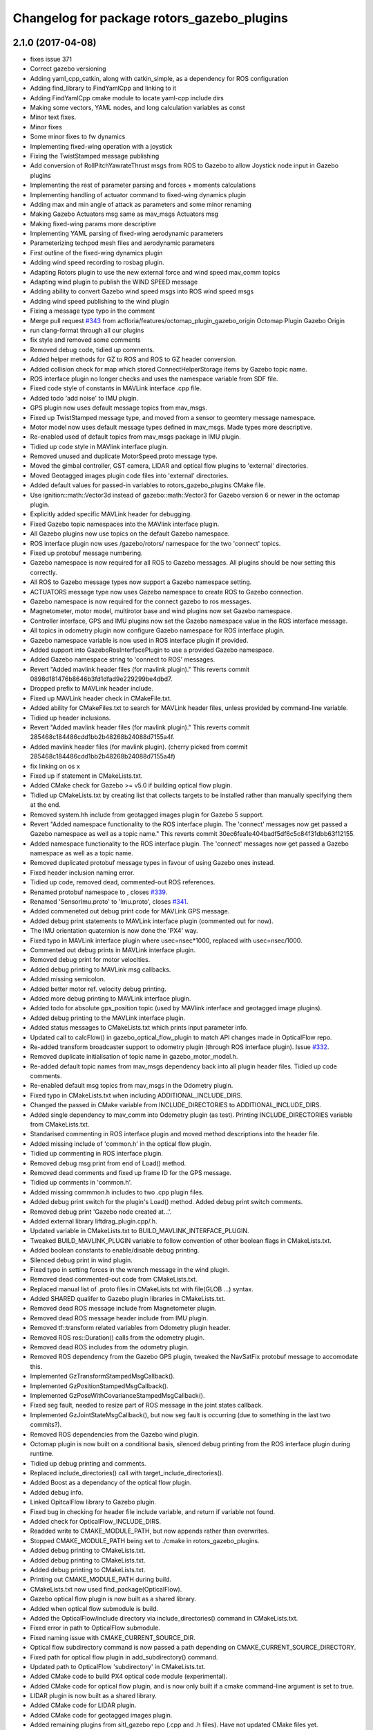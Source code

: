 ^^^^^^^^^^^^^^^^^^^^^^^^^^^^^^^^^^^^^^^^^^^
Changelog for package rotors_gazebo_plugins
^^^^^^^^^^^^^^^^^^^^^^^^^^^^^^^^^^^^^^^^^^^

2.1.0 (2017-04-08)
-----------
* fixes issue 371
* Correct gazebo versioning
* Adding yaml_cpp_catkin, along with catkin_simple, as a dependency for ROS configuration
* Adding find_library to FindYamlCpp and linking to it
* Adding FindYamlCpp cmake module to locate yaml-cpp include dirs
* Making some vectors, YAML nodes, and long calculation variables as const
* Minor text fixes.
* Minor fixes
* Some minor fixes to fw dynamics
* Implementing fixed-wing operation with a joystick
* Fixing the TwistStamped message publishing
* Add conversion of RollPitchYawrateThrust msgs from ROS to Gazebo to allow Joystick node input in Gazebo plugins
* Implementing the rest of parameter parsing and forces + moments calculations
* Implementing handling of actuator command to fixed-wing dynamics plugin
* Adding max and min angle of attack as parameters and some minor renaming
* Making Gazebo Actuators msg same as mav_msgs Actuators msg
* Making fixed-wing params more descriptive
* Implementing YAML parsing of fixed-wing aerodynamic parameters
* Parameterizing techpod mesh files and aerodynamic parameters
* First outline of the fixed-wing dynamics plugin
* Adding wind speed recording to rosbag plugin.
* Adapting Rotors plugin to use the new external force and wind speed mav_comm topics
* Adapting wind plugin to publish the WIND SPEED message
* Adding ability to convert Gazebo wind speed msgs into ROS wind speed msgs
* Adding wind speed publishing to the wind plugin
* Fixing a message type typo in the comment
* Merge pull request `#343 <https://github.com/ethz-asl/rotors_simulator/issues/343>`_ from acfloria/features/octomap_plugin_gazebo_origin
  Octomap Plugin Gazebo Origin
* run clang-format through all our plugins
* fix style and removed some comments
* Removed debug code, tidied up comments.
* Added helper methods for GZ to ROS and ROS to GZ header conversion.
* Added collision check for map which stored ConnectHelperStorage items by Gazebo topic name.
* ROS interface plugin no longer checks and uses the namespace variable from SDF file.
* Fixed code style of constants in MAVLink interface .cpp file.
* Added todo 'add noise' to IMU plugin.
* GPS plugin now uses default message topics from mav_msgs.
* Fixed up TwistStamped message type, and moved from a sensor to geomtery message namespace.
* Motor model now uses default message types defined in mav_msgs. Made types more descriptive.
* Re-enabled used of default topics from mav_msgs package in IMU plugin.
* Tidied up code style in MAVlink interface plugin.
* Removed unused and duplicate MotorSpeed.proto message type.
* Moved the gimbal controller, GST camera, LIDAR and optical flow plugins to 'external' directories.
* Moved Geotagged images plugin code files into 'external' directories.
* Added default values for passed-in variables to rotors_gazebo_plugins CMake file.
* Use ignition::math::Vector3d instead of gazebo::math::Vector3 for Gazebo version 6 or newer in the octomap plugin.
* Explicitly added specific MAVLink header for debugging.
* Fixed Gazebo topic namespaces into the MAVlink interface plugin.
* All Gazebo plugins now use topics on the default Gazebo namespace.
* ROS interface plugin now uses /gazebo/rotors/ namespace for the two 'connect' topics.
* Fixed up protobuf message numbering.
* Gazebo namespace is now required for all ROS to Gazebo messages. All plugins should be now setting this correctly.
* All ROS to Gazebo message types now support a Gazebo namespace setting.
* ACTUATORS message type now uses Gazebo namespace to create ROS to Gazebo connection.
* Gazebo namespace is now required for the connect gazebo to ros messages.
* Magnetometer, motor model, multirotor base and wind plugins now set Gazebo namespace.
* Controller interface, GPS and IMU plugins now set the Gazebo namespace value in the ROS interface message.
* All topics in odometry plugin now configure Gazebo namespace for ROS interface plugin.
* Gazebo namespace variable is now used in ROS interface plugin if provided.
* Added support into GazeboRosInterfacePlugin to use a provided Gazebo namespace.
* Added Gazebo namespace string to 'connect to ROS' messages.
* Revert "Added mavlink header files (for mavlink plugin)."
  This reverts commit 0898d181476b8646b3fd1dfad9e229299be4dbd7.
* Dropped prefix to MAVLink header include.
* Fixed up MAVLink header check in CMakeFile.txt.
* Added ability for CMakeFiles.txt to search for MAVLink header files, unless provided by command-line variable.
* Tidied up header inclusions.
* Revert "Added mavlink header files (for mavlink plugin)."
  This reverts commit 285468c184486cdd1bb2b48268b24088d7155a4f.
* Added mavlink header files (for mavlink plugin).
  (cherry picked from commit 285468c184486cdd1bb2b48268b24088d7155a4f)
* fix linking on os x
* Fixed up if statement in CMakeLists.txt.
* Added CMake check for Gazebo >= v5.0 if building optical flow plugin.
* Tidied up CMakeLists.txt by creating list that collects targets to be installed rather than manually specifying them at the end.
* Removed system.hh include from geotagged images plugin for Gazebo 5 support.
* Revert "Added namespace functionality to the ROS interface plugin. The 'connect' messages now get passed a Gazebo namespace as well as a topic name."
  This reverts commit 30ec6fea1e404badf5df6c5c84f31dbb63f12155.
* Added namespace functionality to the ROS interface plugin. The 'connect' messages now get passed a Gazebo namespace as well as a topic name.
* Removed duplicated protobuf message types in favour of using Gazebo ones instead.
* Fixed header inclusion naming error.
* Tidied up code, removed dead, commented-out ROS references.
* Renamed protobuf  namespace to , closes `#339 <https://github.com/ethz-asl/rotors_simulator/issues/339>`_.
* Renamed 'SensorImu.proto' to 'Imu.proto', closes `#341 <https://github.com/ethz-asl/rotors_simulator/issues/341>`_.
* Added commeneted out debug print code for MAVLink GPS message.
* Added debug print statements to MAVLink interface plugin (commented out for now).
* The IMU orientation quaternion is now done the 'PX4' way.
* Fixed typo in MAVLink interface plugin where usec=nsec*1000, replaced with usec=nsec/1000.
* Commented out debug prints in MAVLink interface plugin.
* Removed debug print for motor velocities.
* Added debug printing to MAVLink msg callbacks.
* Added missing semicolon.
* Added better motor ref. velocity debug printing.
* Added more debug printing to MAVLink interface plugin.
* Added todo for absolute gps_position topic (used by MAVlink interface and geotagged image plugins).
* Added debug printing to the MAVLink interface plugin.
* Added status messages to CMakeLists.txt which prints input parameter info.
* Updated call to calcFlow() in gazebo_optical_flow_plugin to match API changes made in OpticalFlow repo.
* Re-added transform broadcaster support to odometry plugin (through ROS interface plugin). Issue `#332 <https://github.com/ethz-asl/rotors_simulator/issues/332>`_.
* Removed duplicate initialisation of topic name in gazebo_motor_model.h.
* Re-added default topic names from mav_msgs dependency back into all plugin header files. Tidied up code comments.
* Re-enabled default msg topics from mav_msgs in the Odometry plugin.
* Fixed typo in CMakeLists.txt when including ADDITIONAL_INCLUDE_DIRS.
* Changed the passed in CMake variable from INCLUDE_DIRECTORIES to ADDITIONAL_INCLUDE_DIRS.
* Added single dependency to mav_comm into Odometry plugin (as test). Printing INCLUDE_DIRECTORIES variable from CMakeLists.txt.
* Standarised commenting in ROS interface plugin and moved method descriptions into the header file.
* Added missing include of 'common.h' in the optical flow plugin.
* Tidied up commenting in ROS interface plugin.
* Removed debug msg print from end of Load() method.
* Removed dead comments and fixed up frame ID for the GPS message.
* Tidied up comments in 'common.h'.
* Added missing commmon.h includes to two .cpp plugin files.
* Added debug print switch for the plugin's Load() method. Added debug print switch comments.
* Removed debug print 'Gazebo node created at...'.
* Added external library liftdrag_plugin.cpp/.h.
* Updated variable in CMakeLists.txt to BUILD_MAVLINK_INTERFACE_PLUGIN.
* Tweaked BUILD_MAVLINK_PLUGIN variable to follow convention of other boolean flags in CMakeLists.txt.
* Added boolean constants to enable/disable debug printing.
* Silenced debug print in wind plugin.
* Fixed typo in setting forces in the wrench message in the wind plugin.
* Removed dead commented-out code from CMakeLists.txt.
* Replaced manual list of .proto files in CMakeLists.txt with file(GLOB ...) syntax.
* Added SHARED qualifer to Gazebo plugin libraries in CMakeLists.txt.
* Removed dead ROS message include from Magnetometer plugin.
* Removed dead ROS message header include from IMU plugin.
* Removed tf::transform related variables from Odometry plugin header.
* Removed ROS ros::Duration() calls from the odometry plugin.
* Removed dead ROS includes from the odometry plugin.
* Removed ROS dependency from the Gazebo GPS plugin, tweaked the NavSatFix protobuf message to accomodate this.
* Implemented GzTransformStampedMsgCallback().
* Implemented GzPositionStampedMsgCallback().
* Implemented GzPoseWithCovarianceStampedMsgCallback().
* Fixed seg fault, needed to resize part of ROS message in the joint states callback.
* Implemented GzJointStateMsgCallback(), but now seg fault is occurring (due to something in the last two commits?).
* Removed ROS dependencies from the Gazebo wind plugin.
* Octomap plugin is now built on a conditional basis, silenced debug printing from the ROS interface plugin during runtime.
* Tidied up debug printing and comments.
* Replaced include_directories() call with target_include_directories().
* Added Boost as a dependancy of the optical flow plugin.
* Added debug info.
* Linked OpitcalFlow library to Gazebo plugin.
* Fixed bug in checking for header file include variable, and return if variable not found.
* Added check for OpticalFlow_INCLUDE_DIRS.
* Readded write to CMAKE_MODULE_PATH, but now appends rather than overwrites.
* Stopped CMAKE_MODULE_PATH being set to ./cmake in rotors_gazebo_plugins.
* Added debug printing to CMakeLists.txt.
* Added debug printing to CMakeLists.txt.
* Added debug printing to CMakeLists.txt.
* Printing out CMAKE_MODULE_PATH during build.
* CMakeLists.txt now used find_package(OpticalFlow).
* Gazebo optical flow plugin is now built as a shared library.
* Added  when optical flow submodule is build.
* Added the OpticalFlow/include directory via include_directories() command in CMakeLists.txt.
* Fixed error in path to OpticalFlow submodule.
* Fixed naming issue with CMAKE_CURRENT_SOURCE_DIR.
* Optical flow subdirectory command is now passed a path depending on CMAKE_CURRENT_SOURCE_DIRECTORY.
* Fixed path for optical flow plugin in add_subdirectory() command.
* Updated path to OpticalFlow 'subdirectory' in CMakeLists.txt.
* Added CMake code to build PX4 optical code module (experimental).
* Added CMake code for optical flow plugin, and is now only built if a cmake command-line argument is set to true.
* LIDAR plugin is now built as a shared library.
* Added CMake code for LIDAR plugin.
* Added CMake code for geotagged images plugin.
* Added remaining plugins from sitl_gazebo repo (.cpp and .h files). Have not updated CMake files yet.
* Turned the 'connect gazebo to ros' and 'connect ros to gazebo' topic names into global variables (couldn't work out how to make them global from the .world file, so this was the next best option).
* Converted gazebo_ros_interface_plugin from a model plugin to a world plugin.
* The ROS interface plugin is now attached to a static model in the world rather than being attahed to the firefly MAV.
* Added beginnings of Gazebo model for the purpose of inserting the ROS interface into the Gazebo world.
* Removed unused variables and dead comments.
* Fixed Gazebo topic name for joint_states.
* Improved the debug printing statements in .cpp files.
* Fixed topic names used in gazebo_odometry_plugin.cpp.
* Fixed typo.
* Added check to GazeboRosInterfacePlugin to make sure publisher doesn't already exist.
* Refactored arrangement of function definitions.
* Fixed include in geo_mag_declination.cpp.
* Added missing geo_mag_declination.cpp file.
* Fixed Gazebo topic name for the Gazebo plugin.
* Reverted back to commit 357ed0f254823e83e392e239a3ab7d32b595125e (Monday's commit just before .xacro files were merged).
* Added debug messages to python files, moving .xacro files from rotors_gazebo/models/rotors_description/urdf into rotors_description/models/urdf.
* Added more debug info.
* Updated debug printing.
* Updated debug printing info in GazeboMotorModel.
* Fixed up topic paths in GazeboMotorModel.
* Printing out the motor velocity topic path.
* Changed Gazebo topic name for the actual motor speed topics.
* Added print message when GazeboMavlinkInterface gets loaded.
* Specifically added the protobuf message library as a dependency to the MAVlink plugin.
* Removed SHARED qualifier for gazebo_mavlink_interface in the cmake file.
* Added geo_mag_declination from sitl_gazebo repo.
* Added mavlink header files (for mavlink plugin).
* Added Lidar, MotorSpeed and OpticalFlow messages from sitl_gazebo.
* Fixed include.
* Adjusted CMakeLists.txt for mavlink plugin.
* Changed behaviour of MAVLINK_INTERFACE variable in CMakeLists so PX4 firmware can set it to TRUE.
* Replaced gazebo mavlink interface plugin with version from sitl_gazebo.
* Changed CMakeList variable name that controls ROS dependency inclusion to 'NO_ROS'. CMakeLists.txt now checks to see if it's defined outside of it's own code (designed to be set via command-line argument).
* Modified CMakeLists whitespace formatting.
* The ROS interface plugin is no longer built if ROS_DEPENDENCY = FALSE. cmake/make builds o.k. with no ROS dependencies!
* Removed unused ROS dependency includes from odometry plugin.
* Removed un-used headers from gazebo_motor_model.h.
* Added commented code from sitl_gazebo r.e. modelling the change in propulsion on rotor due to relative air velocity. Added comments about why this code is not active.
* Finished removing ROS dependencies from GazeboMotorModel.
* Added new protobuf messages for GazeboMotorModel plugin. Half-way through removing ROS depdencies in GazeboMotorModel.
* Removing dependencies on mav_msgs package (for ease of testing purposes).
* Removed unused header include (was a ROS dependency).
* Pubs and subs are now created on first call to OnUpdate() so to be sure the ROS interface plugin has been loaded.
* Hovering example now working with new way of setting up the ROS interface plguin.
* Basic functionality of ROS->Gazebo message converter working.
* Adding ROS to Gazebo message conversion functionality.
* Refactoring in preparation for adding from ROS to Gazebo message conversion support.
* Converting GazeboControllerInterface so to have no ROS dependencies.
* Reverted GazeboControllerInterface just to test new non-singleton way of connecting messages using the ROS interface. Hovering example works.
* Removed references to singleton pattern for ROS interface plugin.
* Removed static .getInstance method to register gazebo to ROS connections, now using another message type instead.
* GazeboBagPlugin is only built if ROS is present.
* Fixed COPY function call.
* Add cmake module for finding Eigen package. Adjusting CMakeLists to build without ROS.
* Fixed paste error in .cpp file.
* Added Transform related messages and transformation publishing from the Odometry plugin.
* Fixed bug when building a new msg by pointing to parts of existing msgs, by using CopyFrom() instead.
* Added comments to ConnectToRos() helper classes.
* All converted plugins now use ConnectToRos().
* ConnectToRos() now working for multiple message types.
* Refactored method names associated with connecting Gazebo topics to ROS topics.
* Odometry messages are now being correctly published to ROS framework via AttachTo() function.
* Gazebo subscriber callback is now being called via AttachTo() function. AttachHelper() is now a member funciton.
* Commit before making AttachHelper a member function.
* Started adding a generic AttachTo() method for the ROS interface plugin. Compiling but not yet linking basic odometry message yet.
* Odometry message now being captured by ROS interface plugin and published to ROS framework. Hovering example now works again.
* Started modifying GazeboOdometryPlugin to publish Gazebo messages and removing the ROS dependencies.
* ROS interface plugin publishing actuators and link state messages to ROS platform
* Working on the conversion of Gazebo Actuators and JointState messages into ROS messages.
* GazeboMultirotorBase is now publishing Gazebo messages. Repeated Header type in protobuf messages has been extracted and is now shared between other message types, closes `#326 <https://github.com/ethz-asl/rotors_simulator/issues/326>`_. Added debug print to plugin Load() methods to see what plugins are been run by hovering example.
* Renamed gazebo_msg_interface_plugin to gazebo_ros_interface_plugin, closes `#324 <https://github.com/ethz-asl/rotors_simulator/issues/324>`_.
* ROS message interface plugin now converts magnetic field messages and publishes to ROS.
* Added protobuf message type for magnetometer sensor. Magnetometer plugin now publishes Gazebo messages.
* Changed the name of the robot location GPS message to nav_sat_fix (since there is more than one GPS message type).
* Fixed issue with topic name differences between IMU/GPS plugins and the interface plugin.
* Converted ROS asserts to Gazebo asserts, removed ROS header file inclusions from IMU files.
* Adjusting the topic names and removing duplicate model names from namespace.
* Added TwistedStamp protobuf message type for sending ground position messages within Gazebo.
* Renamed GPS message. Gazebo GPS plugin should now emit NavSatFix messages on the Gazebo framework.
* Added GPS protobuf message type.
* Modifying Gazebo GPS plugin to publish Gazebo messages instead of ROS msgs. Commit before adding GPS protobuf message.
* All fields from Gazebo IMU msg copied into ROS IMU msg.
* Working on gazebo to ROS interface plugin. Fixed bug with IMU message header types.
* New Gazebo message interface plugin is loading correctly when hover sim is launched.
* Gazebo is now outputting debug messages to the console (verbose mode is turned on through launch file).
* Fixed error where Google protobuf message indexes where outside limits.
* Added template class for new Gazebo plugin to act as message interface to both Mavlink and ROS. Code is just a template, no functionality yet implemented.
* Fixed bug with un-resolved symbol. Hovering sim now works fine, although it shouldn't be getting any IMU data anymore.
* IMU plugin is now compiling. Crashing on hover sim start due to undefined symbol.
* Removed un-used extra config variable from cmake file. IMU message type is now a custom type.
* Compiled protobuf files are now being copied into devel space, and can be included from other C++ files.
* Begun reworking IMU plugin to publish Gazebo messages. Protobuf files being built/included using CMakeLists.txt.
* Added method/class comments.
* Added namespace comment as per Google style guide.
* fix linking on os x
* Fixed up if statement in CMakeLists.txt.
* Added CMake check for Gazebo >= v5.0 if building optical flow plugin.
* Tidied up CMakeLists.txt by creating list that collects targets to be installed rather than manually specifying them at the end.
* Removed system.hh include from geotagged images plugin for Gazebo 5 support.
* Revert "Added namespace functionality to the ROS interface plugin. The 'connect' messages now get passed a Gazebo namespace as well as a topic name."
  This reverts commit 30ec6fea1e404badf5df6c5c84f31dbb63f12155.
* Added namespace functionality to the ROS interface plugin. The 'connect' messages now get passed a Gazebo namespace as well as a topic name.
* Removed duplicated protobuf message types in favour of using Gazebo ones instead.
* Return the origin of the gazebo coordinates in lat/long/alt as part of the octomap service response.
* Fixed header inclusion naming error.
* Tidied up code, removed dead, commented-out ROS references.
* Renamed protobuf  namespace to , closes `#339 <https://github.com/ethz-asl/rotors_simulator/issues/339>`_.
* Renamed 'SensorImu.proto' to 'Imu.proto', closes `#341 <https://github.com/ethz-asl/rotors_simulator/issues/341>`_.
* Added commeneted out debug print code for MAVLink GPS message.
* Added debug print statements to MAVLink interface plugin (commented out for now).
* The IMU orientation quaternion is now done the 'PX4' way.
* Fixed typo in MAVLink interface plugin where usec=nsec*1000, replaced with usec=nsec/1000.
* Commented out debug prints in MAVLink interface plugin.
* Removed debug print for motor velocities.
* Added debug printing to MAVLink msg callbacks.
* Added missing semicolon.
* Added better motor ref. velocity debug printing.
* Added more debug printing to MAVLink interface plugin.
* Added todo for absolute gps_position topic (used by MAVlink interface and geotagged image plugins).
* Added debug printing to the MAVLink interface plugin.
* Added status messages to CMakeLists.txt which prints input parameter info.
* Updated call to calcFlow() in gazebo_optical_flow_plugin to match API changes made in OpticalFlow repo.
* Re-added transform broadcaster support to odometry plugin (through ROS interface plugin). Issue `#332 <https://github.com/ethz-asl/rotors_simulator/issues/332>`_.
* Removed duplicate initialisation of topic name in gazebo_motor_model.h.
* Re-added default topic names from mav_msgs dependency back into all plugin header files. Tidied up code comments.
* Re-enabled default msg topics from mav_msgs in the Odometry plugin.
* Fixed typo in CMakeLists.txt when including ADDITIONAL_INCLUDE_DIRS.
* Changed the passed in CMake variable from INCLUDE_DIRECTORIES to ADDITIONAL_INCLUDE_DIRS.
* Added single dependency to mav_comm into Odometry plugin (as test). Printing INCLUDE_DIRECTORIES variable from CMakeLists.txt.
* Standarised commenting in ROS interface plugin and moved method descriptions into the header file.
* Added missing include of 'common.h' in the optical flow plugin.
* Tidied up commenting in ROS interface plugin.
* Removed debug msg print from end of Load() method.
* Removed dead comments and fixed up frame ID for the GPS message.
* Tidied up comments in 'common.h'.
* Added missing commmon.h includes to two .cpp plugin files.
* Added debug print switch for the plugin's Load() method. Added debug print switch comments.
* Removed debug print 'Gazebo node created at...'.
* Added external library liftdrag_plugin.cpp/.h.
* Updated variable in CMakeLists.txt to BUILD_MAVLINK_INTERFACE_PLUGIN.
* Tweaked BUILD_MAVLINK_PLUGIN variable to follow convention of other boolean flags in CMakeLists.txt.
* Added boolean constants to enable/disable debug printing.
* Silenced debug print in wind plugin.
* Fixed typo in setting forces in the wrench message in the wind plugin.
* Removed dead commented-out code from CMakeLists.txt.
* Replaced manual list of .proto files in CMakeLists.txt with file(GLOB ...) syntax.
* Added SHARED qualifer to Gazebo plugin libraries in CMakeLists.txt.
* Removed dead ROS message include from Magnetometer plugin.
* Removed dead ROS message header include from IMU plugin.
* Removed tf::transform related variables from Odometry plugin header.
* Removed ROS ros::Duration() calls from the odometry plugin.
* Removed dead ROS includes from the odometry plugin.
* Removed ROS dependency from the Gazebo GPS plugin, tweaked the NavSatFix protobuf message to accomodate this.
* Implemented GzTransformStampedMsgCallback().
* Implemented GzPositionStampedMsgCallback().
* Implemented GzPoseWithCovarianceStampedMsgCallback().
* Fixed seg fault, needed to resize part of ROS message in the joint states callback.
* Implemented GzJointStateMsgCallback(), but now seg fault is occurring (due to something in the last two commits?).
* Removed ROS dependencies from the Gazebo wind plugin.
* Octomap plugin is now built on a conditional basis, silenced debug printing from the ROS interface plugin during runtime.
* Tidied up debug printing and comments.
* Replaced include_directories() call with target_include_directories().
* Added Boost as a dependancy of the optical flow plugin.
* Added debug info.
* Linked OpitcalFlow library to Gazebo plugin.
* Fixed bug in checking for header file include variable, and return if variable not found.
* Added check for OpticalFlow_INCLUDE_DIRS.
* Readded write to CMAKE_MODULE_PATH, but now appends rather than overwrites.
* Stopped CMAKE_MODULE_PATH being set to ./cmake in rotors_gazebo_plugins.
* Added debug printing to CMakeLists.txt.
* Added debug printing to CMakeLists.txt.
* Added debug printing to CMakeLists.txt.
* Printing out CMAKE_MODULE_PATH during build.
* CMakeLists.txt now used find_package(OpticalFlow).
* Gazebo optical flow plugin is now built as a shared library.
* Added  when optical flow submodule is build.
* Added the OpticalFlow/include directory via include_directories() command in CMakeLists.txt.
* Fixed error in path to OpticalFlow submodule.
* Fixed naming issue with CMAKE_CURRENT_SOURCE_DIR.
* Optical flow subdirectory command is now passed a path depending on CMAKE_CURRENT_SOURCE_DIRECTORY.
* Fixed path for optical flow plugin in add_subdirectory() command.
* Updated path to OpticalFlow 'subdirectory' in CMakeLists.txt.
* Added CMake code to build PX4 optical code module (experimental).
* Added CMake code for optical flow plugin, and is now only built if a cmake command-line argument is set to true.
* LIDAR plugin is now built as a shared library.
* Added CMake code for LIDAR plugin.
* Added CMake code for geotagged images plugin.
* Added remaining plugins from sitl_gazebo repo (.cpp and .h files). Have not updated CMake files yet.
* Turned the 'connect gazebo to ros' and 'connect ros to gazebo' topic names into global variables (couldn't work out how to make them global from the .world file, so this was the next best option).
* Converted gazebo_ros_interface_plugin from a model plugin to a world plugin.
* The ROS interface plugin is now attached to a static model in the world rather than being attahed to the firefly MAV.
* Added beginnings of Gazebo model for the purpose of inserting the ROS interface into the Gazebo world.
* Removed unused variables and dead comments.
* Fixed Gazebo topic name for joint_states.
* Improved the debug printing statements in .cpp files.
* Fixed topic names used in gazebo_odometry_plugin.cpp.
* Fixed typo.
* Added check to GazeboRosInterfacePlugin to make sure publisher doesn't already exist.
* Refactored arrangement of function definitions.
* Fixed include in geo_mag_declination.cpp.
* Added missing geo_mag_declination.cpp file.
* Fixed Gazebo topic name for the Gazebo plugin.
* Reverted back to commit 357ed0f254823e83e392e239a3ab7d32b595125e (Monday's commit just before .xacro files were merged).
* Added debug messages to python files, moving .xacro files from rotors_gazebo/models/rotors_description/urdf into rotors_description/models/urdf.
* Added more debug info.
* Updated debug printing.
* Updated debug printing info in GazeboMotorModel.
* Fixed up topic paths in GazeboMotorModel.
* Printing out the motor velocity topic path.
* Changed Gazebo topic name for the actual motor speed topics.
* Added print message when GazeboMavlinkInterface gets loaded.
* Specifically added the protobuf message library as a dependency to the MAVlink plugin.
* Removed SHARED qualifier for gazebo_mavlink_interface in the cmake file.
* Added geo_mag_declination from sitl_gazebo repo.
* Added mavlink header files (for mavlink plugin).
* Added Lidar, MotorSpeed and OpticalFlow messages from sitl_gazebo.
* Fixed include.
* Adjusted CMakeLists.txt for mavlink plugin.
* Changed behaviour of MAVLINK_INTERFACE variable in CMakeLists so PX4 firmware can set it to TRUE.
* Replaced gazebo mavlink interface plugin with version from sitl_gazebo.
* Changed CMakeList variable name that controls ROS dependency inclusion to 'NO_ROS'. CMakeLists.txt now checks to see if it's defined outside of it's own code (designed to be set via command-line argument).
* Modified CMakeLists whitespace formatting.
* The ROS interface plugin is no longer built if ROS_DEPENDENCY = FALSE. cmake/make builds o.k. with no ROS dependencies!
* Removed unused ROS dependency includes from odometry plugin.
* Removed un-used headers from gazebo_motor_model.h.
* Added commented code from sitl_gazebo r.e. modelling the change in propulsion on rotor due to relative air velocity. Added comments about why this code is not active.
* Finished removing ROS dependencies from GazeboMotorModel.
* Added new protobuf messages for GazeboMotorModel plugin. Half-way through removing ROS depdencies in GazeboMotorModel.
* Removing dependencies on mav_msgs package (for ease of testing purposes).
* Removed unused header include (was a ROS dependency).
* Pubs and subs are now created on first call to OnUpdate() so to be sure the ROS interface plugin has been loaded.
* Hovering example now working with new way of setting up the ROS interface plguin.
* Basic functionality of ROS->Gazebo message converter working.
* Adding ROS to Gazebo message conversion functionality.
* Refactoring in preparation for adding from ROS to Gazebo message conversion support.
* Converting GazeboControllerInterface so to have no ROS dependencies.
* Reverted GazeboControllerInterface just to test new non-singleton way of connecting messages using the ROS interface. Hovering example works.
* Removed references to singleton pattern for ROS interface plugin.
* Removed static .getInstance method to register gazebo to ROS connections, now using another message type instead.
* Merge branch 'master' into feature/px4_merge
  Pulling in changes from master.
* GazeboBagPlugin is only built if ROS is present.
* Fixed COPY function call.
* Add cmake module for finding Eigen package. Adjusting CMakeLists to build without ROS.
* Fixed paste error in .cpp file.
* Added Transform related messages and transformation publishing from the Odometry plugin.
* Fixed bug when building a new msg by pointing to parts of existing msgs, by using CopyFrom() instead.
* Added comments to ConnectToRos() helper classes.
* All converted plugins now use ConnectToRos().
* ConnectToRos() now working for multiple message types.
* Refactored method names associated with connecting Gazebo topics to ROS topics.
* Odometry messages are now being correctly published to ROS framework via AttachTo() function.
* Gazebo subscriber callback is now being called via AttachTo() function. AttachHelper() is now a member funciton.
* Commit before making AttachHelper a member function.
* Started adding a generic AttachTo() method for the ROS interface plugin. Compiling but not yet linking basic odometry message yet.
* Odometry message now being captured by ROS interface plugin and published to ROS framework. Hovering example now works again.
* Started modifying GazeboOdometryPlugin to publish Gazebo messages and removing the ROS dependencies.
* ROS interface plugin publishing actuators and link state messages to ROS platform
* Working on the conversion of Gazebo Actuators and JointState messages into ROS messages.
* GazeboMultirotorBase is now publishing Gazebo messages. Repeated Header type in protobuf messages has been extracted and is now shared between other message types, closes `#326 <https://github.com/ethz-asl/rotors_simulator/issues/326>`_. Added debug print to plugin Load() methods to see what plugins are been run by hovering example.
* Use gzlog and ROS_ERROR instead of std::cout in service callback of the gazebo octomap plugin.
* Renamed gazebo_msg_interface_plugin to gazebo_ros_interface_plugin, closes `#324 <https://github.com/ethz-asl/rotors_simulator/issues/324>`_.
* ROS message interface plugin now converts magnetic field messages and publishes to ROS.
* Add SDF tag for octomapPubTopic and octomapServiceName and load the strings in the gazebo octomap plugin.
* Added protobuf message type for magnetometer sensor. Magnetometer plugin now publishes Gazebo messages.
* Changed the name of the robot location GPS message to nav_sat_fix (since there is more than one GPS message type).
* Fixed issue with topic name differences between IMU/GPS plugins and the interface plugin.
* Converted ROS asserts to Gazebo asserts, removed ROS header file inclusions from IMU files.
* Adjusting the topic names and removing duplicate model names from namespace.
* Added TwistedStamp protobuf message type for sending ground position messages within Gazebo.
* Renamed GPS message. Gazebo GPS plugin should now emit NavSatFix messages on the Gazebo framework.
* Added GPS protobuf message type.
* Add option to publish octomap in the ServiceCallback of the gazebo_octomap_plugin.
* Modifying Gazebo GPS plugin to publish Gazebo messages instead of ROS msgs. Commit before adding GPS protobuf message.
* All fields from Gazebo IMU msg copied into ROS IMU msg.
* Working on gazebo to ROS interface plugin. Fixed bug with IMU message header types.
* New Gazebo message interface plugin is loading correctly when hover sim is launched.
* Gazebo is now outputting debug messages to the console (verbose mode is turned on through launch file).
* Fixed error where Google protobuf message indexes where outside limits.
* Added template class for new Gazebo plugin to act as message interface to both Mavlink and ROS. Code is just a template, no functionality yet implemented.
* Fixed bug with un-resolved symbol. Hovering sim now works fine, although it shouldn't be getting any IMU data anymore.
* IMU plugin is now compiling. Crashing on hover sim start due to undefined symbol.
* Removed un-used extra config variable from cmake file. IMU message type is now a custom type.
* Compiled protobuf files are now being copied into devel space, and can be included from other C++ files.
* Begun reworking IMU plugin to publish Gazebo messages. Protobuf files being built/included using CMakeLists.txt.
* Added method/class comments.
* Added namespace comment as per Google style guide.
* Fixing the order of operations in stopping the recording of a rosbag
* Comment clean-up
* Replacing Vector3Stamped with TwistStamped for ground speed publishing
* Adding precompiler checks in gps plugin to fix Gazebo API compatibility
* Possible fix for compilation error with Gazebo API version 5
* Adding the plugin to publish data from a GPS sensor on a ROS topic
* Adding a wrapper for some deprecated Gazebo API calls in sensors::GPSSensor
* Magnetometer refactoring to make use of constexpr and proper transform convention
* Creating a magnetometer plugin that is independent of Gazebo API
* Adding the magnetometer gazebo plugin
* Adding a const for initial default value for is_recording\_ in rosbag plugin
* Moving a wrapper for deprecated sdf API moved to a separate class
* Adding ability to start and stop rosbag recording on command
* Adding ability to start and stop rosbag recording on command
* Adding a wrapper class for sdf::Vector3 accessors
* Fixing warnings for deprecated SDF usage
* Fixing a couple of small bugs in mavlink interface plugin
* Refactoring mavlink interface plugin more
* Removing unfinished parts of px4 dummy controller and gazebo mavlink interface. Refactoring gazebo mavlink interface.
* Removing the unfinished wing plugin and the VTOL model
* added comments explaining octomap limitations
* corrected formatting
* improved counter and fixed typo
* cleaned up code a little, added progeress counter
* mark unseen cubes as solid
* switching to edge detection + floodfill method for making octomaps
* switching to edge detection + floodfill method for making octomaps
* Fix octomap plugin hang.
* Merge pull request `#269 <https://github.com/ethz-asl/rotors_simulator/issues/269>`_ from ethz-asl/feature/odometry_plugin_cleanup
  general cleanup of plugins and fixes for TFs
* updated comment
* removed spam
* improved IMU plugin in gazebo5
* Updated to use mavros_msgs. Optionally add mavlink_interface to gazebo models
* style fixes
* set all queue lengths to 1
* Modified CMakelist to optionally build the mavlink_interface_plugin
* removed mavros from build_depend run_depend
* Silly formating commit 2
* Silly formating commit
* Added the mavlink interface plugin to the iris model via sdf file
* Added mavlink interface plugin
* Moved mavros dependent stuff out of other plugins into mavlink interface plugin
* Removed message runtime from cmakelist
* Changes required to get posix_sitl with mavros bridge running
* Removed message runtime from cmakelist
* Merge remote-tracking branch 'origin/feature/tfdependency'
* Merge pull request `#16 <https://github.com/ethz-asl/rotors_simulator/issues/16>`_ from PX4/feature/tfdependency
  gazebo plugins: depend on tf
* gazebo plugins: depend on tf
  contributed by @devbharat
* manually apply 4f1cf03aafca38590fec45d0695ef52383e48645
* Merge remote-tracking branch 'upstream/master' into px4_nodes_upstreammerge3
* Revert "remove usage of deprecated function"
  This reverts commit 2663d9d664f0a6cb759be2f18152bdc1c47db3f9.
* remove usage of deprecated function
* update launch and xacro files to new names, update use of odometry plugin
* remove whitespace difference to upstream
* move px4 files to new directories
* Contributors: Fadri Furrer, Geoffrey Hunter, Helen Oleynikova, Jon Binney, Julius Bullinger, Michael Burri, Pavel, Thomas Gubler, Zachary Taylor, acfloria, devbharat, pvechersky, z

2.0.1 (2015-08-10)
------------------
* fixed the bag plugin and the evaluation
* Contributors: Fadri Furrer

2.0.0 (2015-08-09)
------------------
* Changed to new mav_comm messages.
* Changed default topics to be those from mav_msgs/default.h.
* Contributors: Haoyao Chen, Helen Oleynikova, Michael Burri

1.1.6 (2015-06-11)
------------------

1.1.5 (2015-06-09)
------------------
* added install targets

1.1.4 (2015-05-28)
------------------
* added std_srvs dependency

1.1.3 (2015-05-28)
------------------
* added installation of controller libraries

1.1.2 (2015-05-27)
------------------

1.1.1 (2015-04-24)
------------------
* switched from opencv to cv_bridge

1.1.0 (2015-04-24)
------------------
* initial Ubuntu package release
